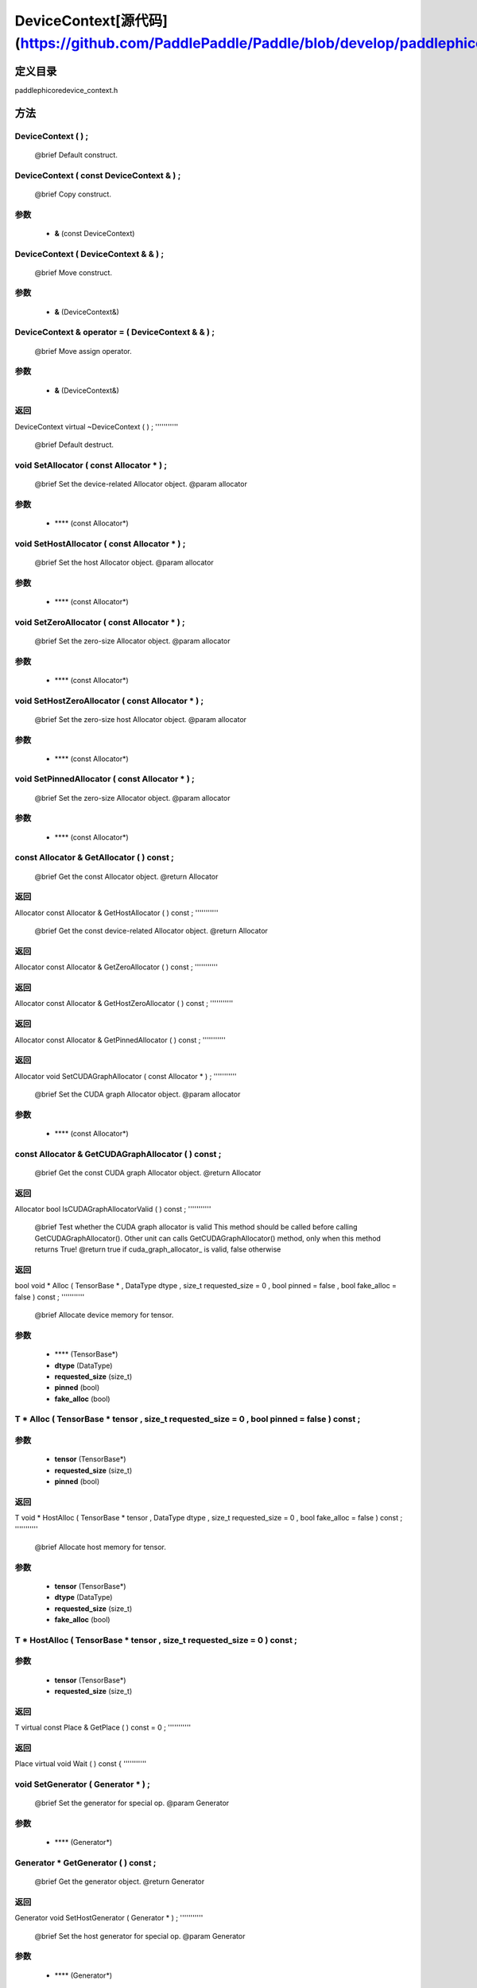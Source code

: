 .. _cn_api_DeviceContext:

DeviceContext[源代码](https://github.com/PaddlePaddle/Paddle/blob/develop/paddle\phi\core\device_context.h)
-------------------------------

.. cpp:class:: DeviceContext ( const DeviceContext & ) ;
 DeviceContext provides device-related interfaces. All kernels must access the interfaces provided by the backend through DeviceContext.


定义目录
:::::::::::::::::::::
paddle\phi\core\device_context.h

方法
:::::::::::::::::::::

DeviceContext ( ) ;
'''''''''''
 @brief Default construct.



DeviceContext ( const DeviceContext & ) ;
'''''''''''
 @brief Copy construct.


**参数**
'''''''''''
	- **&** (const DeviceContext)

DeviceContext ( DeviceContext & & ) ;
'''''''''''
 @brief Move construct.


**参数**
'''''''''''
	- **&** (DeviceContext&)

DeviceContext & operator = ( DeviceContext & & ) ;
'''''''''''
 @brief Move assign operator.


**参数**
'''''''''''
	- **&** (DeviceContext&)

**返回**
'''''''''''
DeviceContext
virtual ~DeviceContext ( ) ;
'''''''''''
 @brief Default destruct.



void SetAllocator ( const Allocator * ) ;
'''''''''''
 @brief Set the device-related Allocator object. @param allocator


**参数**
'''''''''''
	- **** (const Allocator*)

void SetHostAllocator ( const Allocator * ) ;
'''''''''''
 @brief Set the host Allocator object. @param allocator


**参数**
'''''''''''
	- **** (const Allocator*)

void SetZeroAllocator ( const Allocator * ) ;
'''''''''''
 @brief Set the zero-size Allocator object. @param allocator


**参数**
'''''''''''
	- **** (const Allocator*)

void SetHostZeroAllocator ( const Allocator * ) ;
'''''''''''
 @brief Set the zero-size host Allocator object. @param allocator


**参数**
'''''''''''
	- **** (const Allocator*)

void SetPinnedAllocator ( const Allocator * ) ;
'''''''''''
 @brief Set the zero-size Allocator object. @param allocator


**参数**
'''''''''''
	- **** (const Allocator*)

const Allocator & GetAllocator ( ) const ;
'''''''''''
 @brief Get the const Allocator object. @return Allocator



**返回**
'''''''''''
Allocator
const Allocator & GetHostAllocator ( ) const ;
'''''''''''
 @brief Get the const device-related Allocator object. @return Allocator



**返回**
'''''''''''
Allocator
const Allocator & GetZeroAllocator ( ) const ;
'''''''''''



**返回**
'''''''''''
Allocator
const Allocator & GetHostZeroAllocator ( ) const ;
'''''''''''



**返回**
'''''''''''
Allocator
const Allocator & GetPinnedAllocator ( ) const ;
'''''''''''



**返回**
'''''''''''
Allocator
void SetCUDAGraphAllocator ( const Allocator * ) ;
'''''''''''
 @brief Set the CUDA graph Allocator object. @param allocator


**参数**
'''''''''''
	- **** (const Allocator*)

const Allocator & GetCUDAGraphAllocator ( ) const ;
'''''''''''
 @brief Get the const CUDA graph Allocator object. @return Allocator



**返回**
'''''''''''
Allocator
bool IsCUDAGraphAllocatorValid ( ) const ;
'''''''''''
 @brief Test whether the CUDA graph allocator is valid This method should be called before calling GetCUDAGraphAllocator(). Other unit can calls GetCUDAGraphAllocator() method, only when this method returns True! @return true if cuda_graph_allocator_ is valid, false otherwise



**返回**
'''''''''''
bool
void * Alloc ( TensorBase * , DataType dtype , size_t requested_size = 0 , bool pinned = false , bool fake_alloc = false ) const ;
'''''''''''
 @brief Allocate device memory for tensor.


**参数**
'''''''''''
	- **** (TensorBase*)
	- **dtype** (DataType)
	- **requested_size** (size_t)
	- **pinned** (bool)
	- **fake_alloc** (bool)

T * Alloc ( TensorBase * tensor , size_t requested_size = 0 , bool pinned = false ) const ;
'''''''''''


**参数**
'''''''''''
	- **tensor** (TensorBase*)
	- **requested_size** (size_t)
	- **pinned** (bool)

**返回**
'''''''''''
T
void * HostAlloc ( TensorBase * tensor , DataType dtype , size_t requested_size = 0 , bool fake_alloc = false ) const ;
'''''''''''
 @brief Allocate host memory for tensor.


**参数**
'''''''''''
	- **tensor** (TensorBase*)
	- **dtype** (DataType)
	- **requested_size** (size_t)
	- **fake_alloc** (bool)

T * HostAlloc ( TensorBase * tensor , size_t requested_size = 0 ) const ;
'''''''''''


**参数**
'''''''''''
	- **tensor** (TensorBase*)
	- **requested_size** (size_t)

**返回**
'''''''''''
T
virtual const Place & GetPlace ( ) const = 0 ;
'''''''''''



**返回**
'''''''''''
Place
virtual void Wait ( ) const {
'''''''''''



void SetGenerator ( Generator * ) ;
'''''''''''
 @brief Set the generator for special op. @param Generator


**参数**
'''''''''''
	- **** (Generator*)

Generator * GetGenerator ( ) const ;
'''''''''''
 @brief Get the generator object. @return Generator



**返回**
'''''''''''
Generator
void SetHostGenerator ( Generator * ) ;
'''''''''''
 @brief Set the host generator for special op. @param Generator


**参数**
'''''''''''
	- **** (Generator*)

Generator * GetHostGenerator ( ) const ;
'''''''''''
 @brief Get the host generator object. @return Generator



**返回**
'''''''''''
Generator
TypeInfo<DeviceContext> type_info ( ) const {
'''''''''''
 @brief Return the type information of the derived class to supportsafely downcast in non-rtti environment. @return The type information of the derived class.



**返回**
'''''''''''
TypeInfo<DeviceContext>
void SetCommContext ( distributed::CommContext * comm_context ) ;
'''''''''''
 @brief Set the comm context point. @param CommContext


**参数**
'''''''''''
	- **comm_context** (distributed::CommContext*)

distributed::CommContext * GetCommContext ( ) const ;
'''''''''''
 @brief Get the comm context point. @return comm context point



**返回**
'''''''''''
distributed::CommContext
